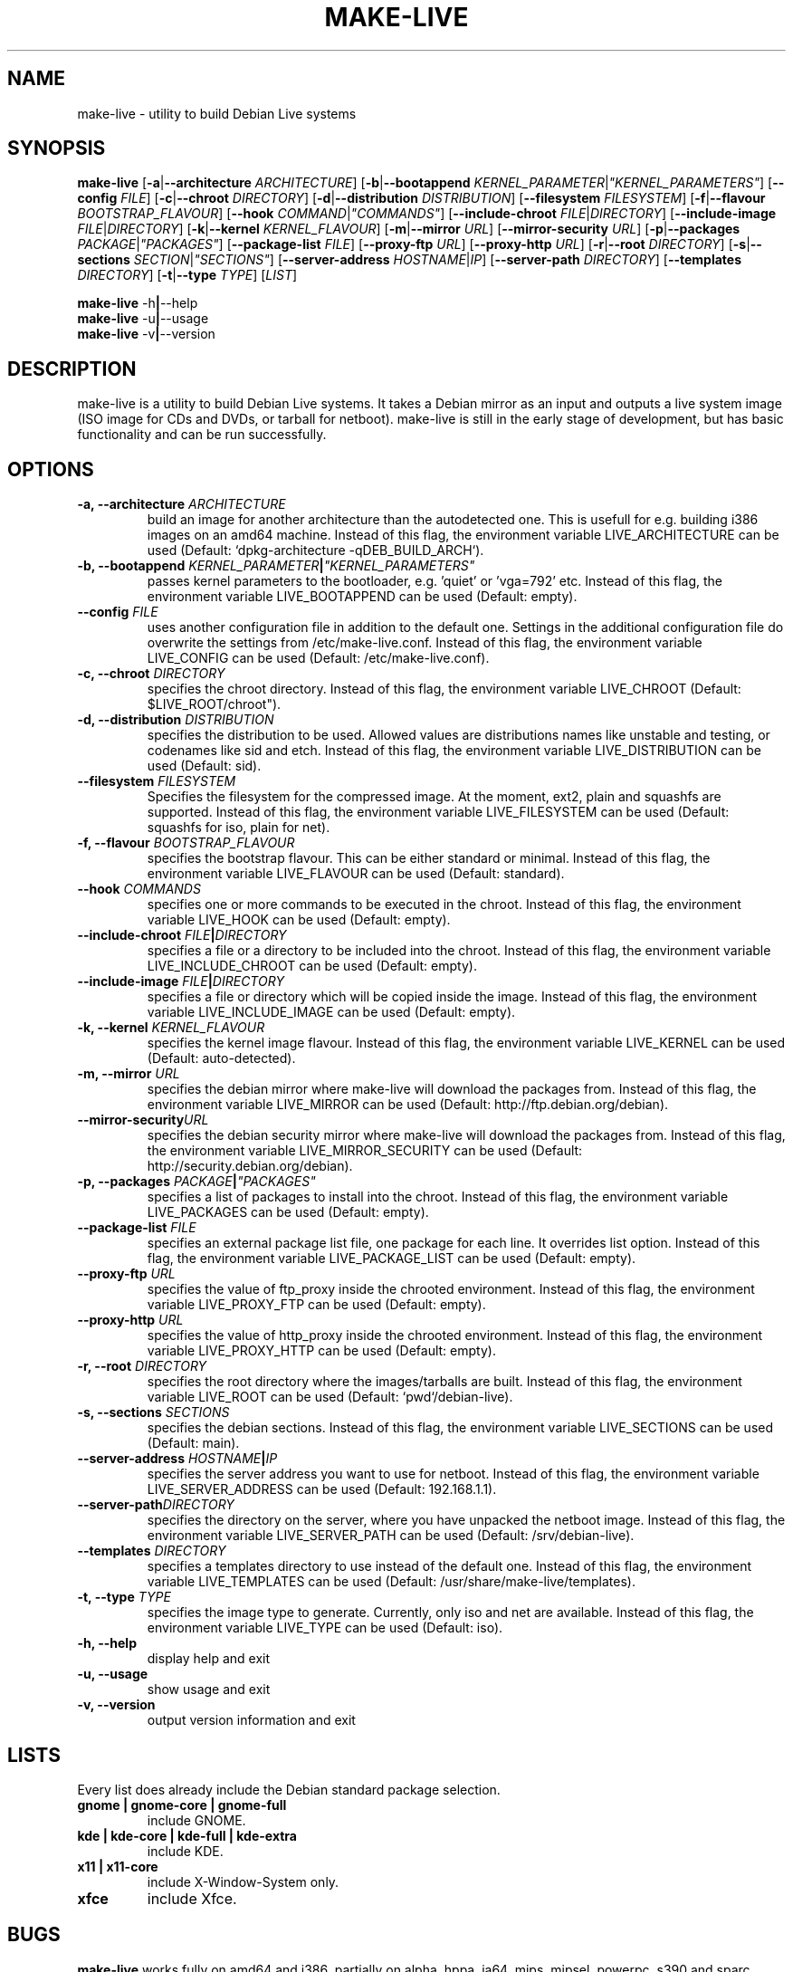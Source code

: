 .TH MAKE-LIVE 8 "Mon, 28 Aug 2006" "0.99.4" "Debian Live framework"

.SH NAME
make-live \- utility to build Debian Live systems

.SH SYNOPSIS
.B make-live
.RB [\| \-a \||\| \-\-architecture
.IR ARCHITECTURE \|]
.RB [\| \-b \||\| \-\-bootappend
.IR KERNEL_PARAMETER \||\| \|"KERNEL_PARAMETERS\|" \|]
.RB [\| \-\-config
.IR FILE \|]
.RB [\| \-c \||\| \-\-chroot
.IR DIRECTORY \|]
.RB [\| \-d \||\| \-\-distribution
.IR DISTRIBUTION \|]
.RB [\| \-\-filesystem
.IR FILESYSTEM \|]
.RB [\| \-f \||\| \-\-flavour
.IR BOOTSTRAP_FLAVOUR \|]
.RB [\| \-\-hook
.IR COMMAND \||\| \|"COMMANDS\|" \|]
.RB [\| \-\-include-chroot
.IR FILE \||\| DIRECTORY \|]
.RB [\| \-\-include-image
.IR FILE \||\| DIRECTORY \|]
.RB [\| \-k \||\| \-\-kernel
.IR KERNEL_FLAVOUR \|]
.RB [\| \-m \||\| \-\-mirror
.IR URL \|]
.RB [\| \-\-mirror-security
.IR URL \|]
.RB [\| \-p \||\| \-\-packages
.IR PACKAGE \||\| \|"PACKAGES\|" \|]
.RB [\| \-\-package-list
.IR FILE \|]
.RB [\| \-\-proxy-ftp
.IR URL \|]
.RB [\| \-\-proxy-http
.IR URL \|]
.RB [\| \-r \||\| \-\-root
.IR DIRECTORY \|]
.RB [\| \-s \||\| \-\-sections
.IR SECTION \||\| \|"SECTIONS\|" \|]
.RB [\| \-\-server-address
.IR HOSTNAME \||\| IP \|]
.RB [\| \-\-server-path
.IR DIRECTORY \|]
.RB [\| \-\-templates
.IR DIRECTORY \|]
.RB [\| \-t \||\| \-\-type
.IR TYPE \|]
.RI [\| LIST \|]
.PP
.B make-live
.RB \-h \||\| \-\-help
.br
.B make-live
.RB \-u \||\| \-\-usage
.br
.B make-live
.RB \-v \||\| \-\-version

.SH DESCRIPTION
make-live is a utility to build Debian Live systems. It takes a Debian mirror as an input and outputs a live system image (ISO image for CDs and DVDs, or tarball for netboot). make-live is still in the early stage of development, but has basic functionality and can be run successfully.

.SH OPTIONS
.TP
.BI "\-a, \-\-architecture " ARCHITECTURE
build an image for another architecture than the autodetected one. This is usefull for e.g. building i386 images on an amd64 machine. Instead of this flag, the environment variable LIVE_ARCHITECTURE can be used (Default: `dpkg-architecture -qDEB_BUILD_ARCH`).
.TP
.BI "\-b, \-\-bootappend " KERNEL_PARAMETER \||\| \|"KERNEL_PARAMETERS\|"
passes kernel parameters to the bootloader, e.g. 'quiet' or 'vga=792' etc. Instead of this flag, the environment variable LIVE_BOOTAPPEND can be used (Default: empty).
.TP
.BI "\-\-config " FILE
uses another configuration file in addition to the default one. Settings in the additional configuration file do overwrite the settings from /etc/make-live.conf. Instead of this flag, the environment variable LIVE_CONFIG can be used (Default: /etc/make-live.conf).
.TP
.BI "\-c, \-\-chroot " DIRECTORY
specifies the chroot directory. Instead of this flag, the environment variable LIVE_CHROOT (Default: $LIVE_ROOT/chroot").
.TP
.BI "\-d, \-\-distribution " DISTRIBUTION
specifies the distribution to be used. Allowed values are distributions names like unstable and testing, or codenames like sid and etch. Instead of this flag, the environment variable LIVE_DISTRIBUTION can be used (Default: sid).
.TP
.BI "\-\-filesystem " FILESYSTEM
Specifies the filesystem for the compressed image. At the moment, ext2, plain and squashfs are supported. Instead of this flag, the environment variable LIVE_FILESYSTEM can be used (Default: squashfs for iso, plain for net).
.TP
.BI "\-f, \-\-flavour " BOOTSTRAP_FLAVOUR
specifies the bootstrap flavour. This can be either standard or minimal. Instead of this flag, the environment variable LIVE_FLAVOUR can be used (Default: standard).
.TP
.BI "\-\-hook " COMMANDS
specifies one or more commands to be executed in the chroot. Instead of this flag, the environment variable LIVE_HOOK can be used (Default: empty).
.TP
.BI "\-\-include-chroot " FILE \||\| DIRECTORY
specifies a file or a directory to be included into the chroot. Instead of this flag, the environment variable LIVE_INCLUDE_CHROOT can be used (Default: empty).
.TP
.BI "\-\-include-image " FILE \||\| DIRECTORY
specifies a file or directory which will be copied inside the image. Instead of this flag, the environment variable LIVE_INCLUDE_IMAGE can be used (Default: empty).
.TP
.BI "\-k, \-\-kernel " KERNEL_FLAVOUR
specifies the kernel image flavour. Instead of this flag, the environment variable LIVE_KERNEL can be used (Default: auto-detected).
.TP
.BI "\-m, \-\-mirror " URL
specifies the debian mirror where make-live will download the packages from. Instead of this flag, the environment variable LIVE_MIRROR can be used (Default: http://ftp.debian.org/debian).
.TP
.BI "\-\-mirror-security" URL
specifies the debian security mirror where make-live will download the packages from. Instead of this flag, the environment variable LIVE_MIRROR_SECURITY can be used (Default: http://security.debian.org/debian).
.TP
.BI "\-p, \-\-packages " PACKAGE \||\| \|"PACKAGES\|"
specifies a list of packages to install into the chroot. Instead of this flag, the environment variable LIVE_PACKAGES can be used (Default: empty).
.TP
.BI "\-\-package-list " FILE
specifies an external package list file, one package for each line. It overrides list option. Instead of this flag, the environment variable LIVE_PACKAGE_LIST can be used (Default: empty).
.TP
.BI "\-\-proxy-ftp " URL
specifies the value of ftp_proxy inside the chrooted environment. Instead of this flag, the environment variable LIVE_PROXY_FTP can be used (Default: empty).
.TP
.BI "\-\-proxy-http " URL
specifies the value of http_proxy inside the chrooted environment. Instead of this flag, the environment variable LIVE_PROXY_HTTP can be used (Default: empty).
.TP
.BI "\-r, \-\-root " DIRECTORY
specifies the root directory where the images/tarballs are built. Instead of this flag, the environment variable LIVE_ROOT can be used (Default: `pwd`/debian-live).
.TP
.BI "\-s, \-\-sections " SECTIONS
specifies the debian sections. Instead of this flag, the environment variable LIVE_SECTIONS can be used (Default: main).
.TP
.BI "\-\-server-address " HOSTNAME \||\| IP
specifies the server address you want to use for netboot. Instead of this flag, the environment variable LIVE_SERVER_ADDRESS can be used (Default: 192.168.1.1).
.TP
.BI "\-\-server-path" DIRECTORY
specifies the directory on the server, where you have unpacked the netboot image. Instead of this flag, the environment variable LIVE_SERVER_PATH can be used (Default: /srv/debian-live).
.TP
.BI "\-\-templates " DIRECTORY
specifies a templates directory to use instead of the default one. Instead of this flag, the environment variable LIVE_TEMPLATES can be used (Default: /usr/share/make-live/templates).
.TP
.BI "\-t, \-\-type " TYPE
specifies the image type to generate. Currently, only iso and net are available. Instead of this flag, the environment variable LIVE_TYPE can be used (Default: iso).
.TP
.B \-h, \-\-help
display help and exit
.TP
.B \-u, \-\-usage
show usage and exit
.TP
.B \-v, \-\-version
output version information and exit

.SH LISTS
Every list does already include the Debian standard package selection.
.TP
.B gnome | gnome-core | gnome-full
include GNOME.
.TP
.B kde | kde-core | kde-full | kde-extra
include KDE.
.TP
.B x11 | x11-core
include X-Window-System only.
.TP
.B xfce
include Xfce.

.SH BUGS
.B make-live
works fully on amd64 and i386, partially on alpha, hppa, ia64, mips, mipsel, powerpc, s390 and sparc. Other architectures, such as arm and m68k, as well as non-linux ports of Debian, like hurd-i386, are currently not supported.

.SH HOMEPAGE
Debian Live project <http://live.debian.net/>

.SH SEE ALSO
.BR make-live.conf(8)

.SH AUTHOR
make-live was written by Daniel Baumann <daniel@debian.org> and Marco Amadori
<marco.amadori@gmail.com>.
